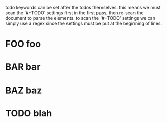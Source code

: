 todo keywords can be set after the todos themselves. this means we must scan the
'#+TODO' settings first in the first pass, then re-scan the document to parse
the elements. to scan the '#+TODO' settings we can simply use a regex since the
settings must be put at the beginning of lines.
* FOO foo
* BAR bar
* BAZ baz
* TODO blah
#+TODO: FOO | BAR BAZ
